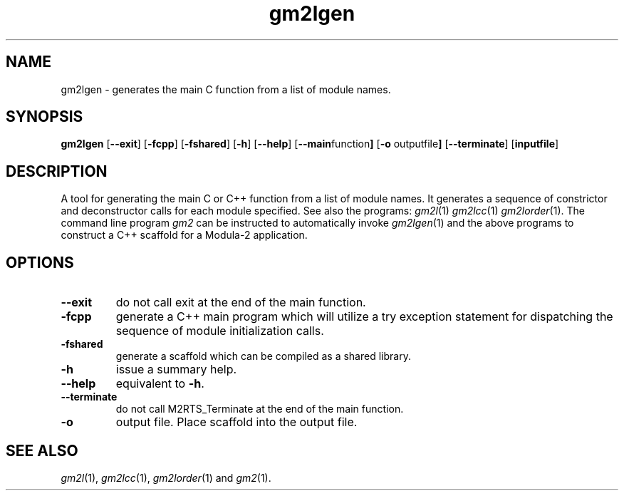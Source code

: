 .TH gm2lgen "1" "June 2021" "Modula-2" "User Commands"
.SH NAME
gm2lgen \- generates the main C function from a list of module names.
.SH SYNOPSIS
.B gm2lgen
.RB [ --exit ]
.RB [ -fcpp ]
.RB [ -fshared ]
.RB [ -h ]
.RB [ --help ]
.RB [ --main function ]
.RB [ -o " outputfile" ]
.RB [ --terminate ]
.RB [ inputfile ]
.SH DESCRIPTION
.PP
A tool for generating the main C or C++ function from a list of module
names.  It generates a sequence of constrictor and deconstructor calls
for each module specified.  See also the programs:
.IR gm2l (1)
.IR gm2lcc (1)
.IR gm2lorder (1).
The command line program
.IR gm2
can be instructed to automatically invoke
.IR gm2lgen (1)
and the above programs to construct a C++ scaffold for a Modula-2
application.
.SH OPTIONS
.TP
.B --exit
do not call exit at the end of the main function.
.TP
.B -fcpp
generate a C++ main program which will utilize a try exception
statement for dispatching the sequence of module initialization calls.
.TP
.B -fshared
generate a scaffold which can be compiled as a shared library.
.TP
.B -h
issue a summary help.
.TP
.B --help
equivalent to
.B -h\fR.
.TP
.B --terminate
do not call M2RTS_Terminate at the end of the main function.
.TP
.B -o
output file.  Place scaffold into the output file.
.SH "SEE ALSO"
.IR gm2l (1),
.IR gm2lcc (1),
.IR gm2lorder (1)
and
.IR gm2 (1).
